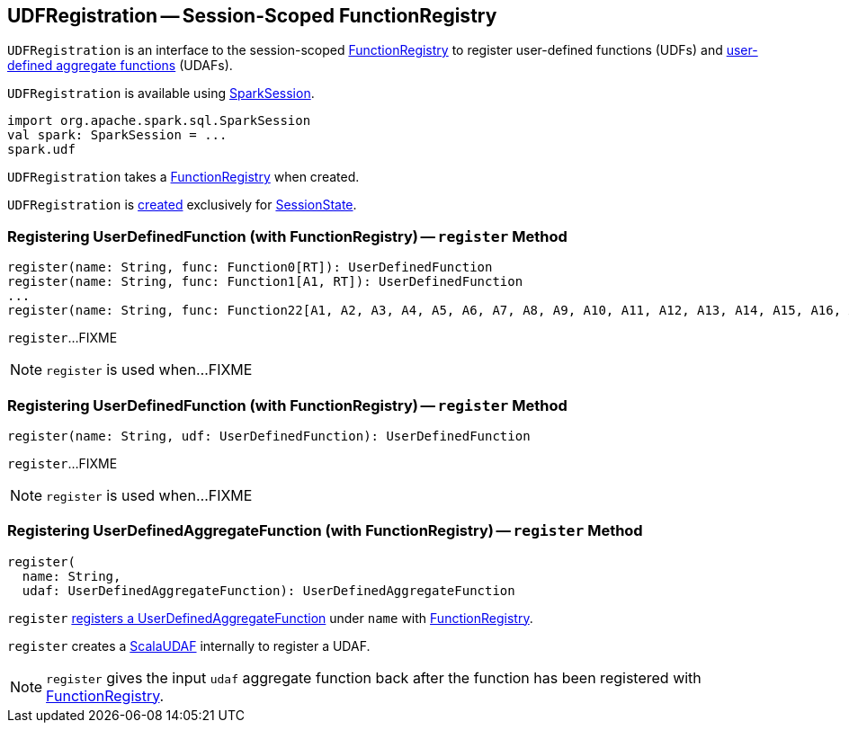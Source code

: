 == [[UDFRegistration]] UDFRegistration -- Session-Scoped FunctionRegistry

`UDFRegistration` is an interface to the session-scoped <<functionRegistry, FunctionRegistry>> to register user-defined functions (UDFs) and <<register, user-defined aggregate functions>> (UDAFs).

`UDFRegistration` is available using link:spark-sql-SparkSession.adoc#udf[SparkSession].

[source, scala]
----
import org.apache.spark.sql.SparkSession
val spark: SparkSession = ...
spark.udf
----

[[functionRegistry]]
[[creating-instance]]
`UDFRegistration` takes a <<spark-sql-FunctionRegistry.adoc#, FunctionRegistry>> when created.

`UDFRegistration` is <<creating-instance, created>> exclusively for link:spark-sql-SessionState.adoc#creating-instance[SessionState].

=== [[register]] Registering UserDefinedFunction (with FunctionRegistry) -- `register` Method

[source, scala]
----
register(name: String, func: Function0[RT]): UserDefinedFunction
register(name: String, func: Function1[A1, RT]): UserDefinedFunction
...
register(name: String, func: Function22[A1, A2, A3, A4, A5, A6, A7, A8, A9, A10, A11, A12, A13, A14, A15, A16, A17, A18, A19, A20, A21, A22, RT]): UserDefinedFunction
----

`register`...FIXME

NOTE: `register` is used when...FIXME

=== [[register-UserDefinedFunction]] Registering UserDefinedFunction (with FunctionRegistry) -- `register` Method

[source, scala]
----
register(name: String, udf: UserDefinedFunction): UserDefinedFunction
----

`register`...FIXME

NOTE: `register` is used when...FIXME

=== [[register-UserDefinedAggregateFunction]] Registering UserDefinedAggregateFunction (with FunctionRegistry) -- `register` Method

[source, scala]
----
register(
  name: String,
  udaf: UserDefinedAggregateFunction): UserDefinedAggregateFunction
----

`register` link:spark-sql-FunctionRegistry.adoc#registerFunction[registers a UserDefinedAggregateFunction] under `name` with <<functionRegistry, FunctionRegistry>>.

`register` creates a link:spark-sql-Expression-ScalaUDAF.adoc[ScalaUDAF] internally to register a UDAF.

NOTE: `register` gives the input `udaf` aggregate function back after the function has been registered with <<functionRegistry, FunctionRegistry>>.
